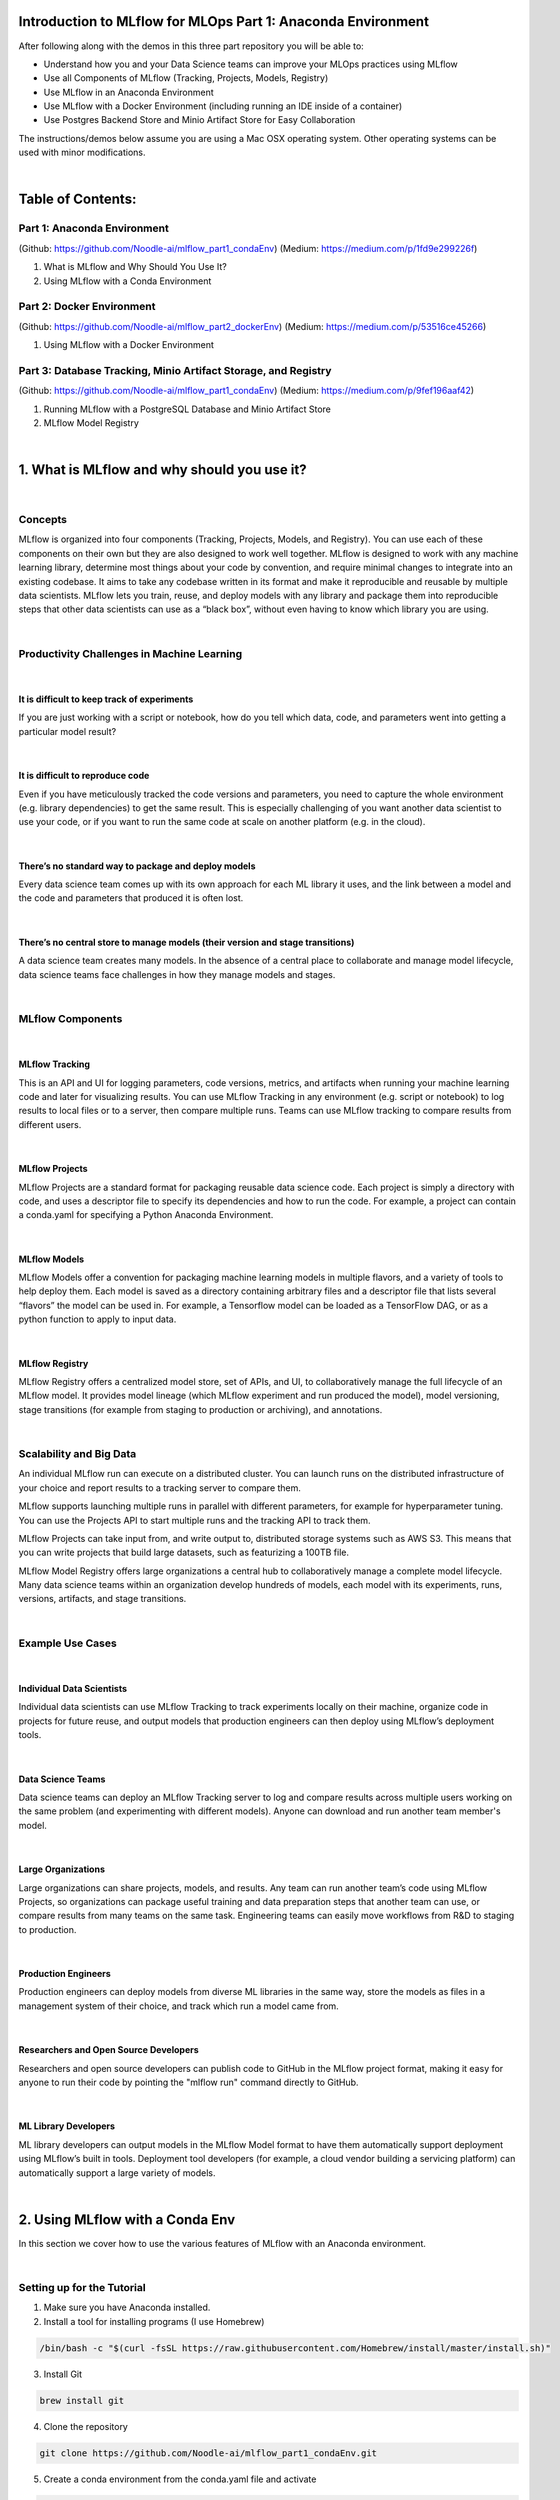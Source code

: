 Introduction to MLflow for MLOps Part 1: Anaconda Environment
=============================================================

After following along with the demos in this three part repository you will be able to:

* Understand how you and your Data Science teams can improve your MLOps practices using MLflow
* Use all Components of MLflow (Tracking, Projects, Models, Registry)
* Use MLflow in an Anaconda Environment
* Use MLflow with a Docker Environment (including running an IDE inside of a container)
* Use Postgres Backend Store and Minio Artifact Store for Easy Collaboration

The instructions/demos below assume you are using a Mac OSX operating system. Other operating systems can be used with minor modifications. 

|

Table of Contents:
==================
Part 1: Anaconda Environment
----------------------------
(Github: https://github.com/Noodle-ai/mlflow_part1_condaEnv)
(Medium: https://medium.com/p/1fd9e299226f)

1. What is MLflow and Why Should You Use It?
2. Using MLflow with a Conda Environment 

Part 2: Docker Environment
--------------------------
(Github: https://github.com/Noodle-ai/mlflow_part2_dockerEnv)
(Medium: https://medium.com/p/53516ce45266)

1. Using MLflow with a Docker Environment

Part 3: Database Tracking, Minio Artifact Storage, and Registry
---------------------------------------------------------------
(Github: https://github.com/Noodle-ai/mlflow_part1_condaEnv)
(Medium: https://medium.com/p/9fef196aaf42)

1. Running MLflow with a PostgreSQL Database and Minio Artifact Store
2. MLflow Model Registry


|

1. What is MLflow and why should you use it?
============================================

|

Concepts
--------
MLflow is organized into four components (Tracking, Projects, Models, and Registry). You can use each of these components on their own but they are also designed to work well together. MLflow is designed to work with any machine learning library, determine most things about your code by convention, and require minimal changes to integrate into an existing codebase. It aims to take any codebase written in its format and make it reproducible and reusable by multiple data scientists. MLflow lets you train, reuse, and deploy models with any library and package them into reproducible steps that other data scientists can use as a “black box”, without even having to know which library you are using. 

|

Productivity Challenges in Machine Learning
-------------------------------------------

|

It is difficult to keep track of experiments
^^^^^^^^^^^^^^^^^^^^^^^^^^^^^^^^^^^^^^^^^^^^
If you are just working with a script or notebook, how do you tell which data, code, and parameters went into getting a particular model result?

|

It is difficult to reproduce code
^^^^^^^^^^^^^^^^^^^^^^^^^^^^^^^^^
Even if you have meticulously tracked the code versions and parameters, you need to capture the whole environment (e.g. library dependencies) to get the same result. This is especially challenging of you want another data scientist to use your code, or if you want to run the same code at scale on another platform (e.g. in the cloud).

|

There’s no standard way to package and deploy models
^^^^^^^^^^^^^^^^^^^^^^^^^^^^^^^^^^^^^^^^^^^^^^^^^^^^
Every data science team comes up with its own approach for each ML library it uses, and the link between a model and the code and parameters that produced it is often lost.

|

There’s no central store to manage models (their version and stage transitions)
^^^^^^^^^^^^^^^^^^^^^^^^^^^^^^^^^^^^^^^^^^^^^^^^^^^^^^^^^^^^^^^^^^^^^^^^^^^^^^^
A data science team creates many models. In the absence of a central place to collaborate and manage model lifecycle, data science teams face challenges in how they manage models and stages.

|

MLflow Components
-----------------

|

MLflow Tracking
^^^^^^^^^^^^^^^
This is an API and UI for logging parameters, code versions, metrics, and artifacts when running your machine learning code and later for visualizing results. You can use MLflow Tracking in any environment (e.g. script or notebook) to log results to local files or to a server, then compare multiple runs. Teams can use MLflow tracking to compare results from different users. 

|

MLflow Projects
^^^^^^^^^^^^^^^
MLflow Projects are a standard format for packaging reusable data science code. Each project is simply a directory with code, and uses a descriptor file to specify its dependencies and how to run the code. For example, a project can contain a conda.yaml for specifying a Python Anaconda Environment.

|

MLflow Models
^^^^^^^^^^^^^
MLflow Models offer a convention for packaging machine learning models in multiple flavors, and a variety of tools to help deploy them. Each model is saved as a directory containing arbitrary files and a descriptor file that lists several “flavors” the model can be used in. For example, a Tensorflow model can be loaded as a TensorFlow DAG, or as a python function to apply to input data. 

|

MLflow Registry
^^^^^^^^^^^^^^^    
MLflow Registry offers a centralized model store, set of APIs, and UI, to collaboratively manage the full lifecycle of an MLflow model. It provides model lineage (which MLflow experiment and run produced the model), model versioning, stage transitions (for example from staging to production or archiving), and annotations. 

|

Scalability and Big Data
------------------------
An individual MLflow run can execute on a distributed cluster. You can launch runs on the distributed infrastructure of your choice and report results to a tracking server to compare them. 

MLflow supports launching multiple runs in parallel with different parameters, for example for hyperparameter tuning. You can use the Projects API to start multiple runs and the tracking API to track them. 

MLflow Projects can take input from, and write output to, distributed storage systems such as AWS S3. This means that you can write projects that build large datasets, such as featurizing a 100TB file. 

MLflow Model Registry offers large organizations a central hub to collaboratively manage a complete model lifecycle. Many data science teams within an organization develop hundreds of models, each model with its experiments, runs, versions, artifacts, and stage transitions. 

|

Example Use Cases
-----------------

|

Individual Data Scientists
^^^^^^^^^^^^^^^^^^^^^^^^^^
Individual data scientists can use MLflow Tracking to track experiments locally on their machine, organize code in projects for future reuse, and output models that production engineers can then deploy using MLflow’s deployment tools. 

|

Data Science Teams
^^^^^^^^^^^^^^^^^^
Data science teams can deploy an MLflow Tracking server to log and compare results across multiple users working on the same problem (and experimenting with different models). Anyone can download and run another team member's model.

|

Large Organizations
^^^^^^^^^^^^^^^^^^^
Large organizations can share projects, models, and results. Any team can run another team’s code using MLflow Projects, so organizations can package useful training and data preparation steps that another team can use, or compare results from many teams on the same task. Engineering teams can easily move workflows from R&D to staging to production. 

|

Production Engineers
^^^^^^^^^^^^^^^^^^^^
Production engineers can deploy models from diverse ML libraries in the same way, store the models as files in a management system of their choice, and track which run a model came from. 

|

Researchers and Open Source Developers
^^^^^^^^^^^^^^^^^^^^^^^^^^^^^^^^^^^^^^    
Researchers and open source developers can publish code to GitHub in the MLflow project format, making it easy for anyone to run their code by pointing the "mlflow run" command directly to GitHub.

|

ML Library Developers
^^^^^^^^^^^^^^^^^^^^^
ML library developers can output models in the MLflow Model format to have them automatically support deployment using MLflow’s built in tools. Deployment tool developers (for example, a cloud vendor building a servicing platform) can automatically support a large variety of models. 

|

2. Using MLflow with a Conda Env
================================
In this section we cover how to use the various features of MLflow with an Anaconda environment. 

|

Setting up for the Tutorial
---------------------------
1. Make sure you have Anaconda installed. 
2. Install a tool for installing programs (I use Homebrew)

.. code-block:: bash

  /bin/bash -c "$(curl -fsSL https://raw.githubusercontent.com/Homebrew/install/master/install.sh)"

3. Install Git

.. code-block:: bash

  brew install git

4. Clone the repository

.. code-block:: bash

  git clone https://github.com/Noodle-ai/mlflow_part1_condaEnv.git

5. Create a conda environment from the conda.yaml file and activate

.. code-block:: bash

  conda env create --file conda.yaml
  conda activate mlflow_demos

If, instead of using the conda.yaml to set up your environment, you wanted to create an environment from scratch use the following commands to create your own conda.yaml.

.. code-block:: bash

  conda create --name mlflow_demos python=3.8.3
  conda activate mlflow_demos
  conda install -c anaconda jupyter=1.0.0
  conda install -c conda-forge mlflow=1.8.0
  conda install scikit-learn=0.22.1
  conda install -c anaconda psycopg2=2.8.5
  conda install -c anaconda boto3=1.14.12
  conda env export --name mlflow_demos > conda.yaml

|

Examples
--------
Open experiment.ipynb and follow along. The notebook contains examples demonstrating how to use MLflow Tracking and MLflow Models. It also contains descriptions of how to use MLflow Projects.

| 

Using the Tracking API
^^^^^^^^^^^^^^^^^^^^^^

The MLflow Tracking API lets you log metrics and artifacts (files from your data science code) in order to track a history of your runs.

The code below logs a run with one parameter (param1), one metric (foo) with three values (1,2,3), and an artifact (a text file containing "Hello world!").

.. code-block:: python

  import mlflow

  mlflow.start_run()

  # Log a parameter (key-value pair)
  mlflow.log_param("param1", 5)
  # Log a metric; metrics can be updated throughout the run
  mlflow.log_metric("foo", 1)
  mlflow.log_metric("foo", 2)
  mlflow.log_metric("foo", 3)
  # Log an artifact (output file)
  with open("output.txt", "w") as f:
      f.write("Hello world!")
  mlflow.log_artifact("output.txt")

  mlflow.end_run()

| 

Viewing the Tracking UI
^^^^^^^^^^^^^^^^^^^^^^^

By default, wherever you run your program, the tracking API writes data into a local ./mlruns directory. You can then run MLflow's Tracking UI.

Activate the MLflow Tracking UI by typing the following into the terminal. You must be in the same folder as mlruns.

.. code-block:: bash

  mlflow ui

View the tracking UI by visiting the URL returned by the previous command.

.. image:: screenshots/mlflow_ui.png
  :width: 600

|

Click on the run to see more details. 

|

.. image:: screenshots/saved_parms_metrics_txts.png
  :width: 600

|

Click on the parameter to see more details.

|

.. image:: screenshots/params_graph.png
  :width: 600

|

Example Incorporating MLflow Tracking, MLflow Models, and MLflow Projects
^^^^^^^^^^^^^^^^^^^^^^^^^^^^^^^^^^^^^^^^^^^^^^^^^^^^^^^^^^^^^^^^^^^^^^^^^

In this example MLflow Tracking is used to keep track of different hyperparameters, performance metrics, and artifacts of a linear regression model. MLflow Models is used to store the pickled trained model instance, a file describing the environment the model instance was created in, and a descriptor file that lists several "flavors" the model can be used in. MLflow Projects is used to package the training code. And lastly MLflow Models is used to deploy the model to a simple HTTP server.

This tutorial uses a dataset to predict the quality of wine based on quantitative features like the wine's "fixed acidity", "pH", "residual sugar", and so on. The dataset is from UCI's machine learning repository.

|

Training the Model
""""""""""""""""""

First, we train a linear regression model that takes two hyperparameters: alpha and l1_ratio.

This example uses the familiar pandas, numpy, and sklearn APIs to create a simple machine learning model. The MLflow Tracking APIs log information about each training run like hyperparameters (alpha and l1_ratio) used to train the model, and metrics (root mean square error, mean absolute error, and r2) used to evaluate the model. The example also serializes the model in a format that MLflow knows how to deploy.

Each time you run the example MLflow logs information about your experiment runs in the directory mlruns.

There is a script containing the training code called train.py. You can run the example through the .py script using the following command. 

.. code-block:: bash

  python train.py <alpha> <l1_ratio>

There is also a notebook function of the training script. You can use the notebook to run the training (train() function shown below).

.. code-block:: python

  # Wine Quality Sample

  def train(in_alpha, in_l1_ratio):
      import pandas as pd
      import numpy as np
      from sklearn.metrics import mean_squared_error, mean_absolute_error, r2_score
      from sklearn.model_selection import train_test_split
      from sklearn.linear_model import ElasticNet
      import mlflow
      import mlflow.sklearn

      def eval_metrics(actual, pred):
          rmse = np.sqrt(mean_squared_error(actual, pred))
          mae = mean_absolute_error(actual, pred)
          r2 = r2_score(actual, pred)
          return rmse, mae, r2

      np.random.seed(40)

      # Read the wine-quality csv file from the URL
      csv_url =\
          'http://archive.ics.uci.edu/ml/machine-learning-databases/wine-quality/winequality-red.csv'
      data = pd.read_csv(csv_url, sep=';')

      # Split the data into training and test sets. (0.75, 0.25) split.
      train, test = train_test_split(data)

      # The predicted column is "quality" which is a scalar from [3, 9]
      train_x = train.drop(["quality"], axis=1)
      test_x = test.drop(["quality"], axis=1)
      train_y = train[["quality"]]
      test_y = test[["quality"]]

      # Set default values if no alpha is provided
      if float(in_alpha) is None:
          alpha = 0.5
      else:
          alpha = float(in_alpha)

      # Set default values if no l1_ratio is provided
      if float(in_l1_ratio) is None:
          l1_ratio = 0.5
      else:
          l1_ratio = float(in_l1_ratio)

      # Useful for multiple runs   
      with mlflow.start_run():
          # Execute ElasticNet
          lr = ElasticNet(alpha=alpha, l1_ratio=l1_ratio, random_state=42)
          lr.fit(train_x, train_y)

          # Evaluate Metrics
          predicted_qualities = lr.predict(test_x)
          (rmse, mae, r2) = eval_metrics(test_y, predicted_qualities)

          # Print out metrics
          print("Elasticnet model (alpha=%f, l1_ratio=%f):" % (alpha, l1_ratio))
          print("  RMSE: %s" % rmse)
          print("  MAE: %s" % mae)
          print("  R2: %s" % r2)

          # Log parameter, metrics, and model to MLflow
          mlflow.log_param("alpha", alpha)
          mlflow.log_param("l1_ratio", l1_ratio)
          mlflow.log_metric("rmse", rmse)
          mlflow.log_metric("r2", r2)
          mlflow.log_metric("mae", mae)
          mlflow.sklearn.log_model(lr, "model")

|

Comparing the Models
""""""""""""""""""""

Use the MLflow UI (as described above) to compare the models that you have produced.

|

.. image:: screenshots/tutorial_1_runs.png
  :width: 600

|

You can use the search feature to quickly filter out many models. For example, the query (metrics.rmse < 0.8) returns all the models with root mean square error less than 0.8. For more complex manipulations, you can download this table as a CSV and use your favorite data munging software to analyze it. 

|

.. image:: screenshots/tutorial_1_runs_filtered.png
  :width: 600

|

Loading a Saved Model
"""""""""""""""""""""

After a model has been saved using MLflow Models within MLflow Tracking you can easily load the model in a variety of flavors (python_function, sklearn, etc.). We need to choose a model from the mlruns folder for the model path.

.. code-block:: python

  model_path = './mlruns/0/<run_id>/artifacts/model'
  mlflow.<model_flavor>.load_model(modelpath)

|

Packaging the Training Code in a Conda Environment with MLflow Projects
"""""""""""""""""""""""""""""""""""""""""""""""""""""""""""""""""""""""
Now that you have your training code, you can package it so that other data scientists can easily reuse the model, or so that you can run the training remotely. 

You do this by using MLflow Projects to specify the dependencies and entry points to your code. The MLproject file specifies that the project has the dependencies located in a Conda environment (defined by conda.yaml) and has one entry point (train.py) that takes two parameters: alpha and l1_ratio. 

|

.. image:: screenshots/mlproject.png
  :width: 600

To run this project use "mlflow run" on the folder containing the MLproject file.

.. code-block:: bash

  mlflow run . -P alpha=1.0 -P l1_ratio=1.0

After running this command, MLflow runs your training code in a new Conda environment with the dependencies specified in conda.yaml.

If a repository has an MLproject file you can also run a project directly from GitHub. This tutorial lives in the https://github.com/Noodle-ai/mlflow_part1_condaEnv repository which you can run with the following command. The symbol "#" can be used to move into a subdirectory of the repo. The "--version" argument can be used to run code from a different branch.

.. code-block:: bash

  mlflow run https://github.com/Noodle-ai/mlflow_part1_condaEnv -P alpha=1.0 -P l1_ratio=0.8

|

Serving the Model
"""""""""""""""""

Now that you have packaged your model using the MLproject convention and have identified the best model, it is time to deploy the model using MLflow Models. An MLflow Model is a standard format for packaging machine learning models that can be used in a variety of downstream tools - for example, real-time serving through a REST API or batch inference on Apache Spark. 

In the example training code above, after training the linear regression model, a function in MLflow saved the model as an artifact within the run.

.. code-block:: bash

  mlflow.sklearn.log_model(lr, "model")

To view this artifact, you can use the UI again. When you click a date in the list of experiment runs you'll see this page.

|

.. image:: screenshots/model_artifacts.png
  :width: 600

At the bottom, you can see that the call to mlflow.sklearn.log_model produced three files in ./mlruns/0/<run_id>/artifacts/model. The first file, MLmodel, is a metadata file that tells MLflow how to load the model. The second file is a conda.yaml that contains the model dependencies from the Conda environment. The third file, model.pkl, is a serialized version of the linear regression model that you trained. 

In this example, you can use this MLmodel format with MLflow to deploy a local REST server that can serve predictions. 

To deploy the server, run the following command.

.. code-block:: bash

  mlflow models serve -m ./mlruns/0/<run_id>/artifacts/model -p 1234

Note:
The version of Python used to create the model must be the same as the one running "mlflow models serve". If this is not the case, you may see the error UnicodeDecodeError: 'ascii' codec can't decode byte 0x9f in position 1: ordinal not in range(128) or raise ValueError, "unsupported pickle protocol: %d".

Once you have deployed the server, you can pass it some sample data and see the predictions. The following example uses curl to send a JSON-serialized pandas DataFrame with the split orientation to the model server. For more information about the input data formats accepted by the model server, see the MLflow deployment tools documentation.

.. code-block:: bash

  curl -X POST -H "Content-Type:application/json; format=pandas-split" --data '{"columns":["alcohol", "chlorides", "citric acid", "density", "fixed acidity", "free sulfur dioxide", "pH", "residual sugar", "sulphates", "total sulfur dioxide", "volatile acidity"],"data":[[12.8, 0.029, 0.48, 0.98, 6.2, 29, 3.33, 1.2, 0.39, 75, 0.66]]}' http://127.0.0.1:1234/invocations

The server should respond with output similar to:

.. code-block:: bash

  [3.7783608837127516]

|

References
==========
The following resources contain all of the information and software used to create this repository.

|

MLflow
------

https://www.mlflow.org/docs/latest/concepts.html

https://www.mlflow.org/docs/latest/quickstart.html

https://www.mlflow.org/docs/latest/tutorials-and-examples/tutorial.html#conda-example

|

Homebrew
--------

https://brew.sh/

|

Git
---

https://www.atlassian.com/git/tutorials/install-git

|

Anaconda
-------- 

https://docs.anaconda.com/anaconda/install/mac-os/
